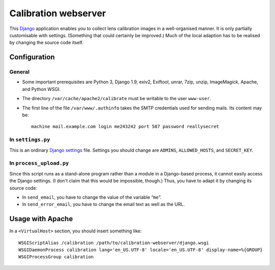 =======================
Calibration webserver
=======================

This `Django`_ application enables you to collect lens calibration images in a
well-organised manner.  It is only partially customisable with settings.
(Something that could certainly be improved.)  Much of the local adaption has
to be realised by changing the source code itself.

.. _Django: https://www.djangoproject.com


Configuration
===============


General
-------

* Some important prerequisites are Python 3, Django 1.9, exiv2, Exiftool,
  unrar, 7zip, unzip, ImageMagick, Apache, and Python WSGI.
* The directory ``/var/cache/apache2/calibrate`` must be writable to the user
  ``www-user``.
* The first line of the file ``/var/www/.authinfo`` takes the SMTP credentials
  used for sending mails.  Its content may be::

    machine mail.example.com login me243242 port 587 password reallysecret


In ``settings.py``
------------------

This is an ordinary `Django settings`_ file.  Settings you should change are
``ADMINS``, ``ALLOWED_HOSTS``, and ``SECRET_KEY``.

.. _Django settings: https://docs.djangoproject.com/en/1.9/ref/settings/


In ``process_upload.py``
---------------------------

Since this script runs as a stand-alone program rather than a module in a
Django-based process, it cannot easily access the Django settings.  (I don't
claim that this would be impossible, though.)  Thus, you have to adapt it by
changing its source code:

* In ``send_email``, you have to change the value of the variable “``me``”.
* In ``send_error_email``, you have to change the email text as well as the
  URL.


Usage with Apache
=====================

In a ``<VirtualHost>`` section, you should insert something like::

    WSGIScriptAlias /calibration /path/to/calibration-webserver/django.wsgi
    WSGIDaemonProcess calibration lang='en_US.UTF-8' locale='en_US.UTF-8' display-name=%{GROUP}
    WSGIProcessGroup calibration

..  LocalWords:  www login WSGIScriptAlias WSGIDaemonProcess lang UTF
..  LocalWords:  WSGIProcessGroup
